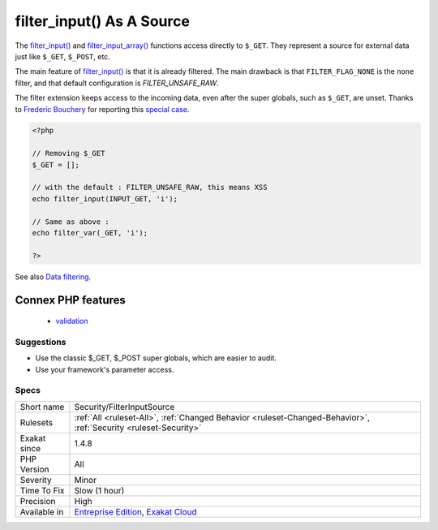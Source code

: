 .. _security-filterinputsource:


.. _filter\_input()-as-a-source:

filter_input() As A Source
++++++++++++++++++++++++++


.. meta::

	:description:

		filter_input() As A Source: The filter_input() and filter_input_array() functions access directly to ``$_GET``.

	:twitter:card: summary_large_image

	:twitter:site: @exakat

	:twitter:title: filter_input() As A Source

	:twitter:description: filter_input() As A Source: The filter_input() and filter_input_array() functions access directly to ``$_GET``

	:twitter:creator: @exakat

	:twitter:image:src: https://www.exakat.io/wp-content/uploads/2020/06/logo-exakat.png

	:og:image: https://www.exakat.io/wp-content/uploads/2020/06/logo-exakat.png

	:og:title: filter_input() As A Source

	:og:type: article

	:og:description: The filter_input() and filter_input_array() functions access directly to ``$_GET``

	:og:url: https://exakat.readthedocs.io/en/latest/Reference/Rules/filter_input() As A Source.html

	:og:locale: en


.. raw:: html


	<script type="application/ld+json">{"@context":"https:\/\/schema.org","@graph":[{"@type":"WebPage","@id":"https:\/\/php-tips.readthedocs.io\/en\/latest\/Reference\/Rules\/Security\/FilterInputSource.html","url":"https:\/\/php-tips.readthedocs.io\/en\/latest\/Reference\/Rules\/Security\/FilterInputSource.html","name":"filter_input() As A Source","isPartOf":{"@id":"https:\/\/www.exakat.io\/"},"datePublished":"Fri, 10 Jan 2025 09:46:18 +0000","dateModified":"Fri, 10 Jan 2025 09:46:18 +0000","description":"The filter_input() and filter_input_array() functions access directly to ``$_GET``","inLanguage":"en-US","potentialAction":[{"@type":"ReadAction","target":["https:\/\/exakat.readthedocs.io\/en\/latest\/filter_input() As A Source.html"]}]},{"@type":"WebSite","@id":"https:\/\/www.exakat.io\/","url":"https:\/\/www.exakat.io\/","name":"Exakat","description":"Smart PHP static analysis","inLanguage":"en-US"}]}</script>

The `filter_input() <https://www.php.net/filter_input>`_ and `filter_input_array() <https://www.php.net/filter_input_array>`_ functions access directly to ``$_GET``. They represent a source for external data just like ``$_GET``, ``$_POST``, etc.

The main feature of `filter_input() <https://www.php.net/filter_input>`_ is that it is already filtered. The main drawback is that ``FILTER_FLAG_NONE`` is the ``none`` filter, and that default configuration is `FILTER_UNSAFE_RAW`.

The filter extension keeps access to the incoming data, even after the super globals, such as ``$_GET``, are unset.
Thanks to `Frederic Bouchery <https://twitter.com/FredBouchery/>`_ for reporting this `special case <https://twitter.com/FredBouchery/status/1049297213598457857>`_.

.. code-block:: php
   
   <?php
   
   // Removing $_GET
   $_GET = [];
   
   // with the default : FILTER_UNSAFE_RAW, this means XSS
   echo filter_input(INPUT_GET, 'i');
   
   // Same as above : 
   echo filter_var(_GET, 'i');
   
   ?>

See also `Data filtering <https://www.php.net/manual/en/book.filter.php>`_.

Connex PHP features
-------------------

  + `validation <https://php-dictionary.readthedocs.io/en/latest/dictionary/validation.ini.html>`_


Suggestions
___________

* Use the classic $_GET, $_POST super globals, which are easier to audit.
* Use your framework's parameter access.




Specs
_____

+--------------+-------------------------------------------------------------------------------------------------------------------------+
| Short name   | Security/FilterInputSource                                                                                              |
+--------------+-------------------------------------------------------------------------------------------------------------------------+
| Rulesets     | :ref:`All <ruleset-All>`, :ref:`Changed Behavior <ruleset-Changed-Behavior>`, :ref:`Security <ruleset-Security>`        |
+--------------+-------------------------------------------------------------------------------------------------------------------------+
| Exakat since | 1.4.8                                                                                                                   |
+--------------+-------------------------------------------------------------------------------------------------------------------------+
| PHP Version  | All                                                                                                                     |
+--------------+-------------------------------------------------------------------------------------------------------------------------+
| Severity     | Minor                                                                                                                   |
+--------------+-------------------------------------------------------------------------------------------------------------------------+
| Time To Fix  | Slow (1 hour)                                                                                                           |
+--------------+-------------------------------------------------------------------------------------------------------------------------+
| Precision    | High                                                                                                                    |
+--------------+-------------------------------------------------------------------------------------------------------------------------+
| Available in | `Entreprise Edition <https://www.exakat.io/entreprise-edition>`_, `Exakat Cloud <https://www.exakat.io/exakat-cloud/>`_ |
+--------------+-------------------------------------------------------------------------------------------------------------------------+


